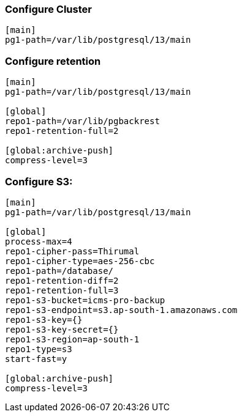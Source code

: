 === Configure Cluster
[source, shell]
----
[main]
pg1-path=/var/lib/postgresql/13/main
----

=== Configure retention
[source, shell]
----
[main]
pg1-path=/var/lib/postgresql/13/main

[global]
repo1-path=/var/lib/pgbackrest
repo1-retention-full=2

[global:archive-push]
compress-level=3
----


=== Configure S3:
[source, shell]
----
[main]
pg1-path=/var/lib/postgresql/13/main

[global]
process-max=4
repo1-cipher-pass=Thirumal
repo1-cipher-type=aes-256-cbc
repo1-path=/database/
repo1-retention-diff=2
repo1-retention-full=3
repo1-s3-bucket=icms-pro-backup
repo1-s3-endpoint=s3.ap-south-1.amazonaws.com
repo1-s3-key={}
repo1-s3-key-secret={}
repo1-s3-region=ap-south-1
repo1-type=s3 
start-fast=y 
    
[global:archive-push]
compress-level=3
----
